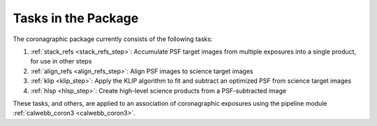 Tasks in the Package
====================
The coronagraphic package currently consists of the following tasks:

1) :ref:`stack_refs <stack_refs_step>`: Accumulate PSF target images from multiple exposures
   into a single product, for use in other steps
2) :ref:`align_refs <align_refs_step>`: Align PSF images to science target images
3) :ref:`klip <klip_step>`: Apply the KLIP algorithm to fit and subtract an optimized PSF
   from science target images
4) :ref:`hlsp <hlsp_step>`: Create high-level science products from a PSF-subtracted image

These tasks, and others, are applied to an association of coronagraphic exposures using the
pipeline module :ref:`calwebb_coron3 <calwebb_coron3>`.
